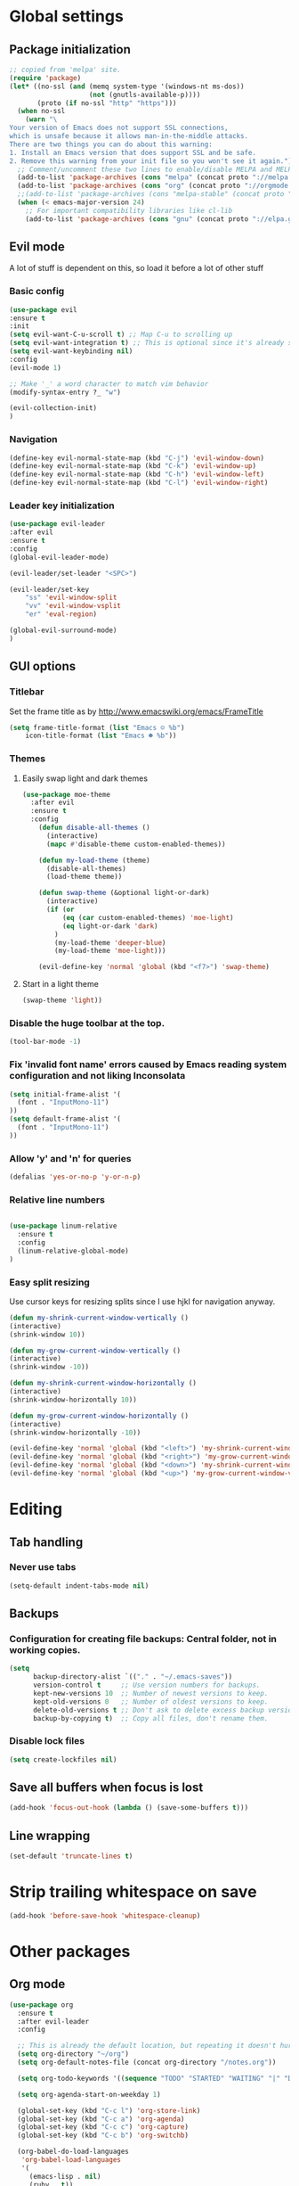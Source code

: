 * Global settings
** Package initialization
#+BEGIN_SRC emacs-lisp
;; copied from 'melpa' site.
(require 'package)
(let* ((no-ssl (and (memq system-type '(windows-nt ms-dos))
                    (not (gnutls-available-p))))
       (proto (if no-ssl "http" "https")))
  (when no-ssl
    (warn "\
Your version of Emacs does not support SSL connections,
which is unsafe because it allows man-in-the-middle attacks.
There are two things you can do about this warning:
1. Install an Emacs version that does support SSL and be safe.
2. Remove this warning from your init file so you won't see it again."))
  ;; Comment/uncomment these two lines to enable/disable MELPA and MELPA Stable as desired
  (add-to-list 'package-archives (cons "melpa" (concat proto "://melpa.org/packages/")) t)
  (add-to-list 'package-archives (cons "org" (concat proto "://orgmode.org/elpa/")) t)
  ;;(add-to-list 'package-archives (cons "melpa-stable" (concat proto "://stable.melpa.org/packages/")) t)
  (when (< emacs-major-version 24)
    ;; For important compatibility libraries like cl-lib
    (add-to-list 'package-archives (cons "gnu" (concat proto "://elpa.gnu.org/packages/")))))
#+END_SRC

** Evil mode
   A lot of stuff is dependent on this, so load it before a lot of other stuff

*** Basic config
    #+BEGIN_SRC emacs-lisp
    (use-package evil
    :ensure t
    :init
    (setq evil-want-C-u-scroll t) ;; Map C-u to scrolling up
    (setq evil-want-integration t) ;; This is optional since it's already set to t by default.
    (setq evil-want-keybinding nil)
    :config
    (evil-mode 1)

    ;; Make '_' a word character to match vim behavior
    (modify-syntax-entry ?_ "w")

    (evil-collection-init)
    )
    #+END_SRC
*** Navigation
    #+BEGIN_SRC emacs-lisp
    (define-key evil-normal-state-map (kbd "C-j") 'evil-window-down)
    (define-key evil-normal-state-map (kbd "C-k") 'evil-window-up)
    (define-key evil-normal-state-map (kbd "C-h") 'evil-window-left)
    (define-key evil-normal-state-map (kbd "C-l") 'evil-window-right)
    #+END_SRC

*** Leader key initialization
    #+BEGIN_SRC emacs-lisp
    (use-package evil-leader
    :after evil
    :ensure t
    :config
    (global-evil-leader-mode)

    (evil-leader/set-leader "<SPC>")

    (evil-leader/set-key
        "ss" 'evil-window-split
        "vv" 'evil-window-vsplit
        "er" 'eval-region)

    (global-evil-surround-mode)
    )
    #+END_SRC

** GUI options
*** Titlebar
    Set the frame title as by http://www.emacswiki.org/emacs/FrameTitle
    #+BEGIN_SRC emacs-lisp
    (setq frame-title-format (list "Emacs ☺ %b")
        icon-title-format (list "Emacs ☻ %b"))
    #+END_SRC

*** Themes
**** Easily swap light and dark themes
    #+BEGIN_SRC emacs-lisp
    (use-package moe-theme
      :after evil
      :ensure t
      :config
        (defun disable-all-themes ()
          (interactive)
          (mapc #'disable-theme custom-enabled-themes))

        (defun my-load-theme (theme)
          (disable-all-themes)
          (load-theme theme))

        (defun swap-theme (&optional light-or-dark)
          (interactive)
          (if (or
              (eq (car custom-enabled-themes) 'moe-light)
              (eq light-or-dark 'dark)
            )
            (my-load-theme 'deeper-blue)
            (my-load-theme 'moe-light)))

        (evil-define-key 'normal 'global (kbd "<f7>") 'swap-theme)
#+END_SRC

**** Start in a light theme
#+BEGIN_SRC emacs-lisp
      (swap-theme 'light))
  #+END_SRC

*** Disable the huge toolbar at the top.
#+BEGIN_SRC emacs-lisp
(tool-bar-mode -1)
#+END_SRC

*** Fix 'invalid font name' errors caused by Emacs reading system configuration and not liking Inconsolata
#+BEGIN_SRC emacs-lisp
 (setq initial-frame-alist '(
   (font . "InputMono-11")
 ))
 (setq default-frame-alist '(
   (font . "InputMono-11")
 ))
#+END_SRC

*** Allow 'y' and 'n' for queries
#+BEGIN_SRC emacs-lisp
(defalias 'yes-or-no-p 'y-or-n-p)
#+END_SRC

*** Relative line numbers
#+BEGIN_SRC emacs-lisp

 (use-package linum-relative
   :ensure t
   :config
   (linum-relative-global-mode)
 )
#+END_SRC

*** Easy split resizing
    Use cursor keys for resizing splits since I use hjkl for navigation anyway.

    #+BEGIN_SRC emacs-lisp
    (defun my-shrink-current-window-vertically ()
    (interactive)
    (shrink-window 10))

    (defun my-grow-current-window-vertically ()
    (interactive)
    (shrink-window -10))

    (defun my-shrink-current-window-horizontally ()
    (interactive)
    (shrink-window-horizontally 10))

    (defun my-grow-current-window-horizontally ()
    (interactive)
    (shrink-window-horizontally -10))

    (evil-define-key 'normal 'global (kbd "<left>") 'my-shrink-current-window-horizontally)
    (evil-define-key 'normal 'global (kbd "<right>") 'my-grow-current-window-horizontally)
    (evil-define-key 'normal 'global (kbd "<down>") 'my-shrink-current-window-vertically)
    (evil-define-key 'normal 'global (kbd "<up>") 'my-grow-current-window-vertically)
    #+END_SRC
* Editing
** Tab handling
*** Never use tabs
#+BEGIN_SRC emacs-lisp
(setq-default indent-tabs-mode nil)
#+END_SRC

** Backups
*** Configuration for creating file backups: Central folder, not in working copies.
 #+BEGIN_SRC emacs-lisp
 (setq
       backup-directory-alist `(("." . "~/.emacs-saves"))
       version-control t     ;; Use version numbers for backups.
       kept-new-versions 10  ;; Number of newest versions to keep.
       kept-old-versions 0   ;; Number of oldest versions to keep.
       delete-old-versions t ;; Don't ask to delete excess backup versions.
       backup-by-copying t)  ;; Copy all files, don't rename them.
 #+END_SRC
*** Disable lock files
 #+BEGIN_SRC emacs-lisp
 (setq create-lockfiles nil)
 #+END_SRC
** Save all buffers when focus is lost
#+BEGIN_SRC emacs-lisp
(add-hook 'focus-out-hook (lambda () (save-some-buffers t)))
#+END_SRC
** Line wrapping
 #+BEGIN_SRC emacs-lisp
 (set-default 'truncate-lines t)
  #+END_SRC

* Strip trailing whitespace on save
 #+BEGIN_SRC emacs-lisp
 (add-hook 'before-save-hook 'whitespace-cleanup)
  #+END_SRC

* Other packages
** Org mode
 #+BEGIN_SRC emacs-lisp
 (use-package org
   :ensure t
   :after evil-leader
   :config

   ;; This is already the default location, but repeating it doesn't hurt
   (setq org-directory "~/org")
   (setq org-default-notes-file (concat org-directory "/notes.org"))

   (setq org-todo-keywords '((sequence "TODO" "STARTED" "WAITING" "|" "DONE" "CANCELLED")))

   (setq org-agenda-start-on-weekday 1)

   (global-set-key (kbd "C-c l") 'org-store-link)
   (global-set-key (kbd "C-c a") 'org-agenda)
   (global-set-key (kbd "C-c c") 'org-capture)
   (global-set-key (kbd "C-c b") 'org-switchb)

   (org-babel-do-load-languages
    'org-babel-load-languages
    '(
      (emacs-lisp . nil)
      (ruby . t))
    )
    (setq org-refile-targets '(
      (nil :maxlevel . 2)              ; refile to headings in the current buffer
      (org-agenda-files :maxlevel . 2) ; refile to any of these files
    ))
 )

 (use-package org-evil
   :ensure t
 )
 #+END_SRC

** Powerline
#+BEGIN_SRC emacs-lisp
 (use-package powerline
   :ensure t
   :config
   (powerline-default-theme))
#+END_SRC

** Tabbar
#+BEGIN_SRC emacs-lisp
 (use-package tabbar
   :ensure t
   :config
     (defun my-tabbar-buffer-groups ()
       "Returns the name of the tab group names the current buffer belongs to.
        There are three groups:
        - Emacs buffers (those whose name starts with '*', plus dired buffers),
        - orgmode buffers, since they disrupt buffer navigation keyboard commands,
        - and the rest."
       (list (cond ((string-equal "*" (substring (buffer-name) 0 1)) "emacs")
                   ((string-equal "magit" (substring (buffer-name) 0 5)) "emacs")
                   ((eq major-mode 'dired-mode) "emacs")
                   ((string-equal ".org" (file-name-extension (buffer-name) t)) "org")
                   ((string-equal ".org_archive" (file-name-extension (buffer-name) t)) "org")
                   (t "user"))))

     (setq tabbar-buffer-groups-function 'my-tabbar-buffer-groups)

     (tabbar-mode)
     (global-set-key (kbd "M-h") 'tabbar-backward-tab)
     (global-set-key (kbd "M-l") 'tabbar-forward-tab)
 )
#+END_SRC

** Treemacs
#+BEGIN_SRC emacs-lisp
 (use-package treemacs
   :ensure t
   :config
   (setq
     treemacs-follow-after-init t
   ))

 (use-package treemacs-evil
   :ensure t
   :after evil evil-leader treemacs
   :config
   (define-key evil-treemacs-state-map (kbd "S-u") 'treemacs-go-to-parent-node)
   (define-key evil-treemacs-state-map (kbd "C-h") 'evil-window-left)
   (define-key evil-treemacs-state-map (kbd "C-l") 'evil-window-right)
   (setq treemacs-width 50)

   (evil-leader/set-key
     "nt"
     'treemacs)
 )
#+END_SRC

** Magit
#+BEGIN_SRC emacs-lisp
 (use-package magit
   :ensure t)

 (use-package evil-magit
   :after magit
   :ensure t
   :config
   (evil-leader/set-key
     "gs"
     'magit-status)
   )
#+END_SRC

** NERD commenter
#+BEGIN_SRC emacs-lisp
 (use-package evil-nerd-commenter
   :after evil evil-leader
   :ensure t
   :config

   (evil-leader/set-key
     "cc" 'evilnc-comment-or-uncomment-lines
     )
   (evil-define-key 'normal 'global (kbd "C-/") 'evilnc-comment-or-uncomment-lines))

#+END_SRC

** Company
#+BEGIN_SRC emacs-lisp
(use-package company
  :ensure t
  :config
  ;; aligns annotation to the right hand side
  (setq company-tooltip-align-annotations t)
)
#+END_SRC

** Projectile
 #+BEGIN_SRC emacs-lisp

  (use-package projectile
               :ensure t
               :config
               (setq projectile-project-search-path '("~/projects/"))
               (projectile-discover-projects-in-search-path))
 #+END_SRC

** Ivy/Counsel
 Ivy: Navigation through search results
 #+BEGIN_SRC emacs-lisp
  (use-package ivy
    :ensure t
    :config
    (ivy-mode 1)
    ;; Recommended by Ivy Getting StarteD
    (setq ivy-use-virtual-buffers t)
     ;; intentional space before end of string
    (setq ivy-count-format "(%d/%d) ")

    (setq ivy-initial-inputs-alist nil))
 #+END_SRC

 Counsel: Input sources for Ivy (M-x, find-file, rg, ...)
 #+BEGIN_SRC emacs-lisp
  (use-package counsel
    :after evil-leader
    :ensure t
    :bind
    ("M-x" . counsel-M-x)
    :config
    (evil-leader/set-key
      "a" 'my-counsel-projectile-rg
      "A" 'my-counsel-projectile-rg-word-under-cursor)

    (define-key evil-normal-state-map (kbd "<f8>") 'counsel-bookmark)

    ;; Do not use fuzzy matching on ag/rg grepping: It generates too many matches
    ;; and can hang emacs.
    ;; (there are minimized files that have very long lines, so they'll match any fuzzy query).
    (setq ivy-re-builders-alist
      '((counsel-ag . ivy--regex)
      (t . ivy--regex-fuzzy))))
 #+END_SRC

 Counsel-projectile
 #+BEGIN_SRC emacs-lisp
  (use-package counsel-projectile
    :after '(helm projectile)
    :ensure t)
 #+END_SRC

 For some reason, this can't be done inside the `counsel` block: The evil binding will override this anyway.
 #+BEGIN_SRC emacs-lisp
  (with-eval-after-load 'evil-maps
    (define-key evil-normal-state-map (kbd "C-p") 'counsel-projectile-find-file))
 #+END_SRC

 I can't get use-package to pick up these bindings, either in a :bind block or :config.
 #+BEGIN_SRC emacs-lisp
  (define-key evil-normal-state-map (kbd "C-S-p") 'counsel-projectile-switch-project)
  (define-key evil-normal-state-map (kbd "C-M-p") 'counsel-projectile-switch-to-buffer)
 #+END_SRC

*** Improve sorting of Ivy results
 #+BEGIN_SRC emacs-lisp
  (use-package flx
    :ensure t
    :config

    ;; Perform GC once per 20M allocated memory. This improves performance a lot, according to the flx GitHub README
    (setq gc-cons-threshold 20000000))
 #+END_SRC

*** Improve M-x results
 #+BEGIN_SRC emacs-lisp
  (use-package smex
    :ensure t)
 #+END_SRC


** Code folding
 #+BEGIN_SRC emacs-lisp
(use-package vimish-fold
  :ensure t)
(use-package evil-vimish-fold
  :after vimish-fold evil
  :ensure t
  :config
  (evil-vimish-fold-mode 1))
 #+END_SRC
** Global search/replace
 #+BEGIN_SRC emacs-lisp
(use-package wgrep
  :ensure t)

(use-package ag
  :ensure t)
 #+END_SRC

* Language-specific
** Typescript
*** typescript-mode
#+BEGIN_SRC emacs-lisp
 (use-package typescript-mode
   :ensure t
   :config
   (add-to-list 'auto-mode-alist '("\\.tsx\\'" . typescript-mode))
   (add-hook 'typescript-mode-hook #'setup-tide-mode)
)
#+END_SRC
*** Tide
#+BEGIN_SRC emacs-lisp
 (defun setup-tide-mode ()
   (interactive)
   (tide-setup)
   (flycheck-mode +1)
   (setq flycheck-check-syntax-automatically '(save mode-enabled))
   (eldoc-mode +1)
   (tide-hl-identifier-mode +1)
   (company-mode +1)
   (define-key evil-normal-state-map (kbd "<f12>") 'tide-jump-to-definition)
   (define-key evil-normal-state-map (kbd "S-<f12>") 'tide-references)
   (define-key evil-normal-state-map (kbd "<f2>") 'tide-rename-symbol)

   (evil-leader/set-key
     "tf"
     'tide-fix)
   )
#+END_SRC
*** Flycheck
    Is this necessary?
#+BEGIN_SRC emacs-lisp
 (use-package flycheck
   :ensure t)
#+END_SRC

** Prettier
#+BEGIN_SRC emacs-lisp
 (use-package prettier-js
   :ensure t
   :after web-mode
   :config
   (add-hook 'web-mode-hook 'prettier-js-mode)
   (add-hook 'typescript-mode-hook 'prettier-js-mode)

   (setq prettier-js-args '(
     "--tab-width" "4"
     "--print-width" "120"
     "--semi" "true"
     "--single-quote" "false")))
#+END_SRC

** Web-mode
#+BEGIN_SRC emacs-lisp
 (use-package web-mode
   :ensure t
   :after flycheck
   :config
   (add-to-list 'auto-mode-alist '("\\.tsx\\'" . web-mode))
   (add-hook 'web-mode-hook
        (lambda ()
          (when (string-equal "tsx" (file-name-extension buffer-file-name))
            (setup-tide-mode))))

   ;; enable typescript-tslint checker
   (flycheck-add-mode 'typescript-tslint 'web-mode)

   ;; No quotes after html tag props.
   (setq web-mode-enable-auto-quoting nil))
#+END_SRC

* Customizations
** Search for word under cursor / selected region
#+BEGIN_SRC emacs-lisp
   (defun my-counsel-projectile-rg-string (input)
     (let ((counsel-projectile-rg-initial-input input))
       (counsel-projectile-rg)))

   (defun my-counsel-projectile-rg-region-under-cursor ()
     (my-counsel-projectile-rg-string (buffer-substring (region-beginning) (region-end))))

   (defun my-counsel-projectile-rg-word-under-cursor ()
     (interactive)
     (my-counsel-projectile-rg-string (ivy-thing-at-point)))

   (defun my-counsel-projectile-rg ()
     (interactive)
     (let ((counsel-projectile-rg-initial-input nil))
       (cond
         ((eq evil-state 'visual) (my-counsel-projectile-rg-region-under-cursor))
         ((eq evil-state 'normal) (counsel-projectile-rg)))))

   (defun ansible-vault-decrypt ()
     (interactive)
     (shell-command (concat
                     "ansible-vault decrypt --vault-password-file ~/.vault-pass "
                     (buffer-file-name)))
     (revert-buffer))

   (defun ansible-vault-encrypt ()
     (interactive)
     (shell-command (
                     concat
                     "ansible-vault encrypt --vault-password-file ~/.vault-pass "
                     (buffer-file-name)))
     (revert-buffer))

 #+END_SRC
